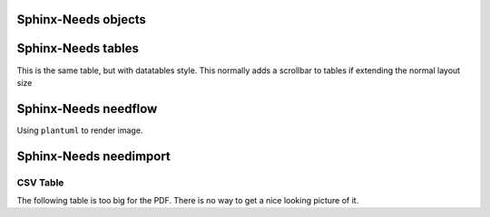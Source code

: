 
Sphinx-Needs objects
====================

.. req:: Sphinx-Needs Theme extension support
   :id: REQ_001
   :status: done
   :tags: sphinx, extension

   The ``Sphinx-Needs Theme`` for PDF shall support all possible Sphinx extensions an their outcome.


.. spec:: Specification Example
   :id: SPEC_001
   :status: open
   :tags: sphinx, example
   :links: REQ_001
   :layout: complete
   :style: green_border, break

   A specification example with an image.

   .. image:: /_static/example.jpg
      :align: center


.. req:: Sphinx-Needs Theme extension support with code examples
   :id: REQ_002
   :status: done
   :tags: sphinx, extension

   The ``Sphinx-Needs Theme`` for PDF shall support also code examples or inline codes with long text

   This_is_a_non_breakable_line_due_to_no_whitespaces_in_text_at_all_which_is_not_readable_without_breaking_it_working_if_you_can_read_THIS


Sphinx-Needs tables
===================

.. needtable::
   :filter: 'sphinx' in tags
   :columns: id, title, status, tags

This is the same table, but with datatables style. This normally adds a scrollbar to tables if extending the normal layout size

.. needtable::
   :filter: 'sphinx' in tags
   :style: datatables
   :colwidths: 10,10,10,10,60
   :columns: id, title, status, tags, content


Sphinx-Needs needflow
=====================

Using ``plantuml`` to render image.

.. needflow::
   :filter: 'sphinx' in tags

Sphinx-Needs needimport
=======================

.. needimport:: needs.json
   :tags: imported
   :collapse: True

CSV Table
---------
The following table is too big for the PDF.
There is no way to get a nice looking picture of it.

.. csv-table:: CSV Table
   :file: /_static/example.csv
   :header-rows: 2
   :class: break


